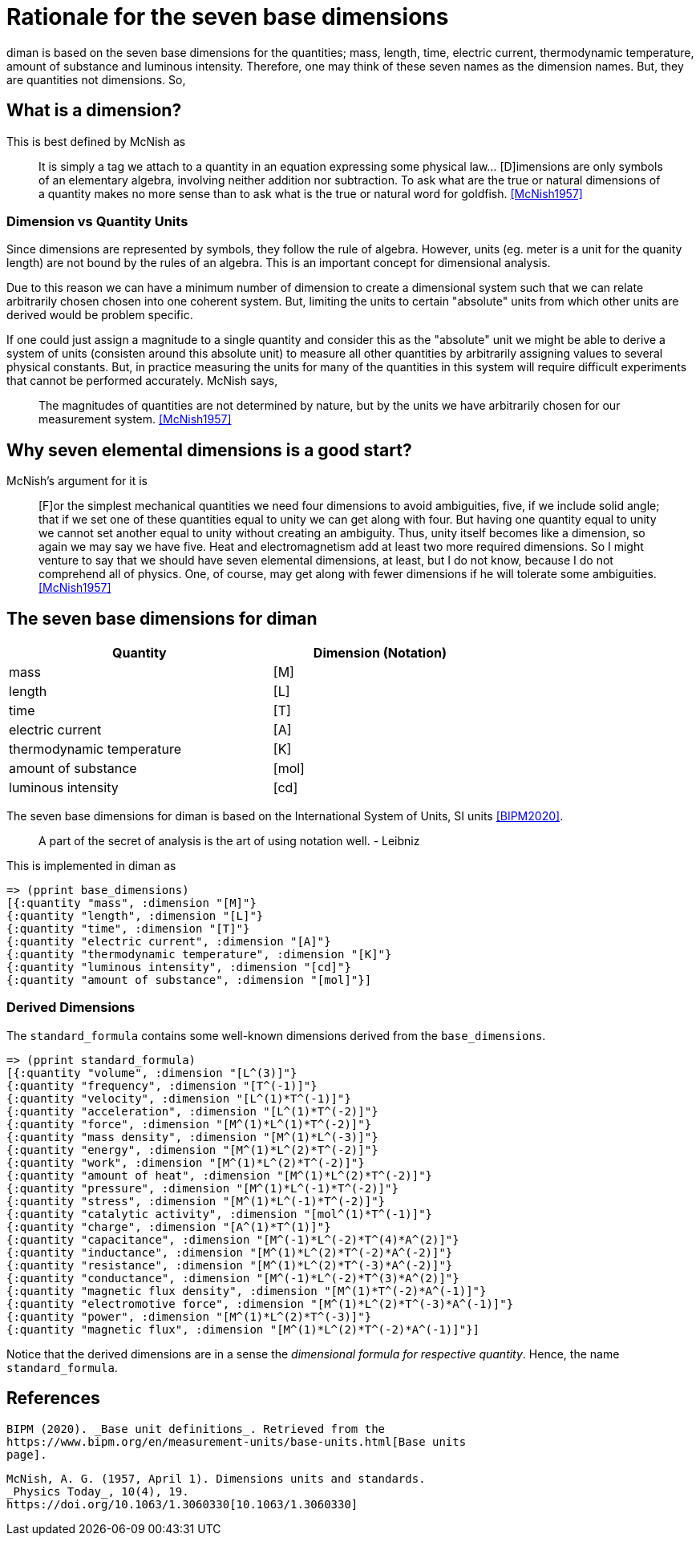 = Rationale for the seven base dimensions

diman is based on the seven base dimensions for the quantities; mass,
length, time, electric current, thermodynamic temperature, amount of
substance and luminous intensity. Therefore, one may think of these
seven names as the dimension names. But, they are quantities not
dimensions. So,

== What is a dimension?

This is best defined by McNish as

____
It is simply a tag we attach to a quantity in an equation expressing
some physical law... [D]imensions are only symbols of an elementary
algebra, involving neither addition nor subtraction. To ask what are the
true or natural dimensions of a quantity makes no more sense than to ask
what is the true or natural word for goldfish.
<<McNish1957>>
____

=== Dimension vs Quantity Units

Since dimensions are represented by symbols, they follow the rule of
algebra. However, units (eg. meter is a unit for the quanity length) are
not bound by the rules of an algebra. This is an important concept for
dimensional analysis.

Due to this reason we can have a minimum number of dimension to create a
dimensional system such that we can relate arbitrarily chosen chosen
into one coherent system. But, limiting the units to certain "absolute"
units from which other units are derived would be problem specific.

If one could just assign a magnitude to a single quantity and consider
this as the "absolute" unit we might be able to derive a system of units
(consisten around this absolute unit) to measure all other quantities by
arbitrarily assigning values to several physical constants. But, in
practice measuring the units for many of the quantities in this system
will require difficult experiments that cannot be performed accurately.
McNish says,

____
The magnitudes of quantities are not determined by nature, but by the
units we have arbitrarily chosen for our measurement system.
<<McNish1957>>
____

== Why seven elemental dimensions is a good start?

McNish's argument for it is

____
{empty}[F]or the simplest mechanical quantities we need four dimensions
to avoid ambiguities, five, if we include solid angle; that if we set
one of these quantities equal to unity we can get along with four. But
having one quantity equal to unity we cannot set another equal to unity
without creating an ambiguity. Thus, unity itself becomes like a
dimension, so again we may say we have five. Heat and electromagnetism
add at least two more required dimensions. So I might venture to say
that we should have seven elemental dimensions, at least, but I do not
know, because I do not comprehend all of physics. One, of course, may
get along with fewer dimensions if he will tolerate some ambiguities.
<<McNish1957>>
____

== The seven base dimensions for diman

[width="70%",cols="55%,45%",options="header",]
|===
|Quantity |Dimension (Notation)
|mass |[M]
|length |[L]
|time |[T]
|electric current |[A]
|thermodynamic temperature |[K]
|amount of substance |[mol]
|luminous intensity |[cd]
|===

The seven base dimensions for diman is based on the International System
of Units, SI units <<BIPM2020>>.

____
A part of the secret of analysis is the art of using notation well. -
Leibniz
____

This is implemented in diman as

....
=> (pprint base_dimensions)
[{:quantity "mass", :dimension "[M]"}
{:quantity "length", :dimension "[L]"}
{:quantity "time", :dimension "[T]"}
{:quantity "electric current", :dimension "[A]"}
{:quantity "thermodynamic temperature", :dimension "[K]"}
{:quantity "luminous intensity", :dimension "[cd]"}
{:quantity "amount of substance", :dimension "[mol]"}]
....

=== Derived Dimensions

The `standard_formula` contains some well-known dimensions derived from the `base_dimensions`.

....
=> (pprint standard_formula)
[{:quantity "volume", :dimension "[L^(3)]"}
{:quantity "frequency", :dimension "[T^(-1)]"}
{:quantity "velocity", :dimension "[L^(1)*T^(-1)]"}
{:quantity "acceleration", :dimension "[L^(1)*T^(-2)]"}
{:quantity "force", :dimension "[M^(1)*L^(1)*T^(-2)]"}
{:quantity "mass density", :dimension "[M^(1)*L^(-3)]"}
{:quantity "energy", :dimension "[M^(1)*L^(2)*T^(-2)]"}
{:quantity "work", :dimension "[M^(1)*L^(2)*T^(-2)]"}
{:quantity "amount of heat", :dimension "[M^(1)*L^(2)*T^(-2)]"}
{:quantity "pressure", :dimension "[M^(1)*L^(-1)*T^(-2)]"}
{:quantity "stress", :dimension "[M^(1)*L^(-1)*T^(-2)]"}
{:quantity "catalytic activity", :dimension "[mol^(1)*T^(-1)]"}
{:quantity "charge", :dimension "[A^(1)*T^(1)]"}
{:quantity "capacitance", :dimension "[M^(-1)*L^(-2)*T^(4)*A^(2)]"}
{:quantity "inductance", :dimension "[M^(1)*L^(2)*T^(-2)*A^(-2)]"}
{:quantity "resistance", :dimension "[M^(1)*L^(2)*T^(-3)*A^(-2)]"}
{:quantity "conductance", :dimension "[M^(-1)*L^(-2)*T^(3)*A^(2)]"}
{:quantity "magnetic flux density", :dimension "[M^(1)*T^(-2)*A^(-1)]"}
{:quantity "electromotive force", :dimension "[M^(1)*L^(2)*T^(-3)*A^(-1)]"}
{:quantity "power", :dimension "[M^(1)*L^(2)*T^(-3)]"}
{:quantity "magnetic flux", :dimension "[M^(1)*L^(2)*T^(-2)*A^(-1)]"}]
....

Notice that the derived dimensions are in a sense the _dimensional
formula for respective quantity_. Hence, the name `standard_formula`.

== References

[[BIPM2020]]
  BIPM (2020). _Base unit definitions_. Retrieved from the
  https://www.bipm.org/en/measurement-units/base-units.html[Base units
  page].

[[McNish1957]]
  McNish, A. G. (1957, April 1). Dimensions units and standards.
  _Physics Today_, 10(4), 19.
  https://doi.org/10.1063/1.3060330[10.1063/1.3060330]
